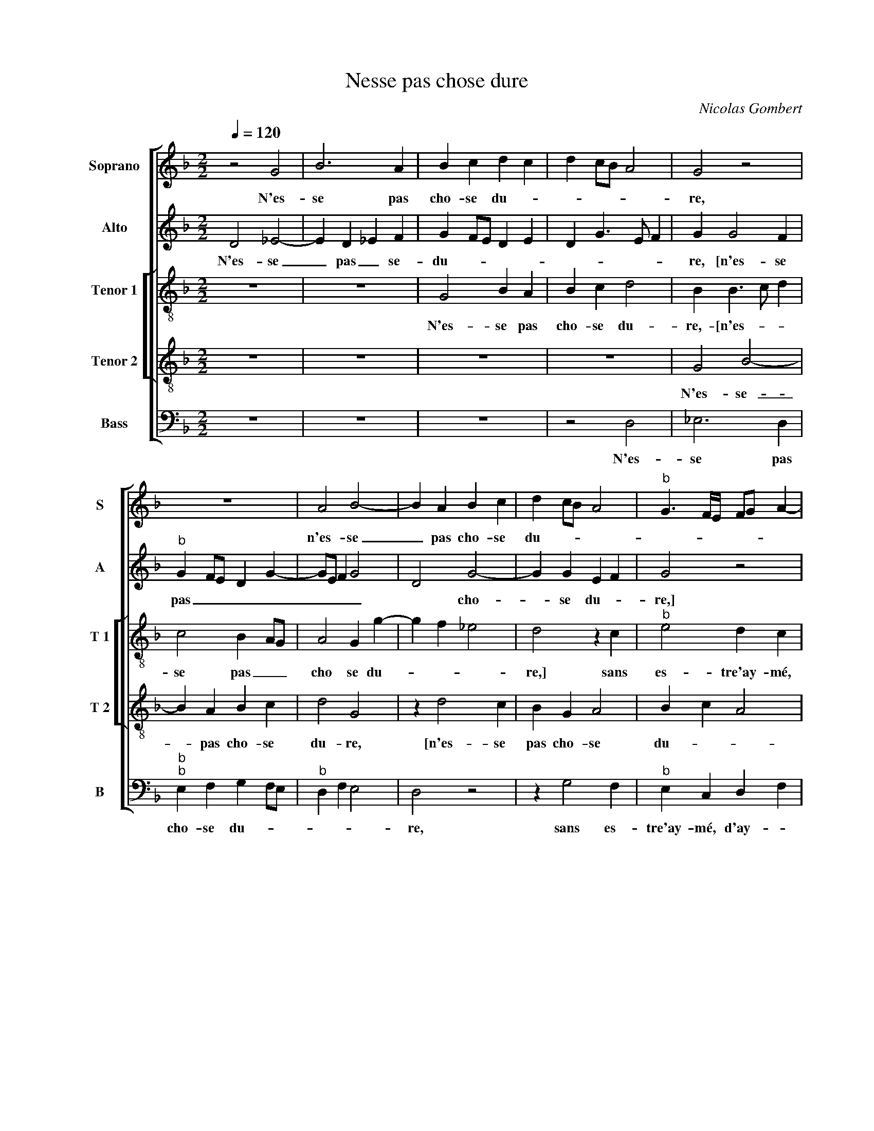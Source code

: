 X:1
T:Nesse pas chose dure
C:Nicolas Gombert
%%score [ 1 2 [ 3 4 ] 5 ]
L:1/4
Q:1/4=120
M:2/2
I:linebreak $
K:F
V:1 treble nm="Soprano" snm="S"
V:2 treble nm="Alto" snm="A"
V:3 treble-8 nm="Tenor 1" snm="T 1"
V:4 treble-8 nm="Tenor 2" snm="T 2"
V:5 bass nm="Bass" snm="B"
V:1
 z2 G2 | B3 A | B c d c | d c/B/ A2 | G2 z2 |$ z4 | A2 B2- | B A B c | d c/B/ A2 | %9
w: N'es-|se pas|cho- se du- *||re,||n'es- se|_ pas cho- se|du- * * *|
"^b" G3/2 F/4E/4 F/G/ A- |$"^#" A/G/ G2 F |$ G2 z G | G G c B | A2 z A | A A d3/2 c/ |$ %15
w: ||re, sans|es- tre'ay- mé, d'ay-|mer, sans|es- tre'ay- mé, _|
 B A B A/G/ | B/c/ d2 c |$ d4- | d2 z G | G G c3/2 A/ | B/c/ d2 c | d2 A A |$ c B2 A- |$ %23
w: _ d'ay- * * *||mer,|_ sans|es- tre'ay- mé, _|_ _ d'ay- *|mer, le mar-|tir que j'en-|
 A/F/ G A2 | F2 z2 | z4 | z A A c | B A F G |$ A2 z A |$ G G F3/2 G/ | A B G2 | F f2 d | e c z B- | %33
w: * * * du-|re,||le mar- tir|que j'en- du- *|re, le|mar- tir que _|_ j'en- du-|re m'est trop|plus, _ m'est|
 B G A F- |$ F G2 E |$ F D/E/ F/G/ E- |"^b" E/F/ G3/2 F/ F | G d2 B | c A2 B- | B G A F- |$ %40
w: _ trop plus, _|_ m'est trop|plus, _ _ _ _ _|_ _ _ _ qu'ay-|mer m'est trop|plus, _ _|_ _ qu'ay- mer|
 F G2 E |"^b""^b" F D/E/ F/G/ E- | E/F/ G3/2 F/ F | G4- | G4- | G4 |] %46
w: _ m'est trop|plus, _ _ _ _ _|_ _ _ _ qu'ay-|mer.|_||
V:2
 D2 _E2- | E D _E F | G F/E/ D E | D G3/2 E/ F | G G2 F |$"^b" G F/E/ D G- | G/E/ F G2 | D2 G2- | %8
w: N'es- se|_ pas _ se-|du- * * * *||re, [n'es- se|pas _ _ _ _|_ _ _ _|* cho-|
 G G E F | G2 z2 |$ z2 z D |$ D D G3/2 F/ | E D E F- | F E/D/ E2 | F2 z D |$ D D G2- | G F E2 |$ %17
w: * se du- *|re,]|sans|es- tre'ay- mé, _|_ d'ay- * *||mer sns|es- tre'ay- mé,|_ _ d'ay-|
 F2 z D | D D G3/2 F/ |"^b""^-natural" E D E A- | A/F/ G A2 | F3/2 F/ F A |$ G F3/2 D/ E |$ %23
w: mer, sans|es- tre'ay- mé, _|_ d'ay- * *||mer, le mar- tir|que j'en- * *|
 F D2 C | A, F F A |"^b" G F3/2 D/ E | F D C2 | z4 |$ z A A c |$ B G A2 | D2 z2 | A2 F G | %32
w: du- * *|re, le mar- tir|que j'en _ _|du- * re,||le mar- tir|que j'en- du-|re|m'est trop plus|
 E2 F D- | D E C D- |$ D B, C2 |$ A,2 z G- |"^b" G E F D- | D B2 G | A3/2 F/ A G- | %39
w: _ _ _||* * qu'ay-|mer, mest|_ trop plus _|_ _ _||
"^b" G/E/ G F3/2 D/ |$"^b""^b" F E3/2 C/ E | D2 z G- |"^b" G E F D- |"^b" D E2 C |"^b" D2 E2 | %45
w: |* * * qu'ay-|mer, m'est|_ trop plus _|_ _ _|* qu'ay-|
 D4 |] %46
w: mer.|
V:3
 z4 | z4 | G2 B A | B c d2 | B B3/2 c/ d |$ c2 B A/G/ | A2 G g- | g f _e2 | d2 z c |"^b" e2 d c |$ %10
w: ||N'es- se pas|cho- se du-|re,- [n'es- * *|se pas _ _|cho se du-||re,] sans|es- tre'ay- mé,|
"^b" e2 d2 |$ B3/2 G/ G G | c B A d- | d c/B/ c2 | A2 z2 |$ z4 | z2 z A |$ A A d3/2 c/ | %18
w: d'ay- *|mer, sans es- tre'ay-|mé, d'ay- * *||mer,||le|mar- tir que j'en-|
 B3/2 A/ G2 | z g a2 | f d e2 | d3/2 d/ d f |$ e d B c |$ d B A2- | A2 F2 | G A B G | F2 z f | %27
w: du- * re,|sans es-|tre'ay- mé, d'ay-|mer, le mar- tir|que j'en- du- *||||re, que|
"^b" d f3/2 e/ d- |$ d c A2 |$ z d d f- |"^b" f/e/ d3/2 B/ c | d d2 B | c A2 G | g g f3/2 d/ |$ %34
w: j'en- du- * *|* * re,|le mar- tir|_ _ que j'en- du-|re m'est trop|plus qu'ay- mer,|m'est trop plus _|
"^b""^b" f e3/2 c/ e |$"^b" d f/e/ d c | B G d2 | B2 g2 | e f2 d | e2 c d- |$ d B c2 | %41
w: _ _ _ _||* * qu'ay-|mer, m'est|trop plus _|_ _ _||
"^b" A f/e/ d c | B G d2 | B2 c c | B2 c2 | B4 |] %46
w: |||* qu'ay-|mer.|
V:4
 z4 | z4 | z4 | z4 | G2 B2- |$ B A B c | d2 G2 | z d2 c | B G A2 | B c A2 |$ B c A2 |$ G2 z2 | z4 | %13
w: ||||N'es- se-|_ pas cho- se|du- re,|[n'es- se|pas cho- se|du- * *||re,]||
 A3 A | d3/2 c/ B A |$ B d3/2 B/ c | d2 A2 |$ d3/2 c/ B A | G B2 c- | c B A2 | d B c2 | A4 |$ z4 |$ %23
w: sans es-|tre'ay- * * mé,|d'ay- * * *||||||mer,||
 d d f e | d3/2 c/ B A | B d2 c | A4 | z2 d d |$ f e d/ c A/ |$ B2 A d- | d/c/ B2 A/G/ | A2 z2 | %32
w: le mar- tir que|j'en- * * du-||re,|le mar-|tir que j'en- * *|du- * *||re|
 z2 d2 | B c2 A |$ B2 G A |$ A F B G- | G/A/B/G/ A2 | G2 z2 | z2 d2 | B c2 A |$ B2 G A- | %41
w: m'est|trop plus _|_ _ _||* * * * qu'ay-|mer,|m'est|trop plus _|_ _ _|
 A F B G- | G/A/B/G/ A2 | G4- | G4- | G4 |] %46
w: |* * * * qu'ay-|mer.|_||
V:5
 z4 | z4 | z4 | z2 D,2 | _E,3 D, |$"^b""^b" E, F, G, F,/E,/ |"^b" D, F, E,2 | D,2 z2 | z G,2 F, | %9
w: |||N'es-|se pas|cho- se du- * *||re,|sans es-|
"^b" E, C, D, F, |$"^b" E, C, D,2 |$ G,4 | z4 | z4 | D,2 D, D, |$"^#" G, F, _E,2 | D,2 z2 |$ %17
w: tre'ay- mé, d'ay- *||mer,|||sans es- tre'ay-|mé d'ay- *|mer,|
 D,2 D, D, |"^b" G,3/2 F,/ E,3/2 D,/ | C, G,2 F, | B,2 A,2 | D,4 |$ z4 |$ z4 | D,2 D, F, | %25
w: sans es- tre'ay-||mé, d'ay- *||mer,|||le mar- tir|
"^b" E, D, B,, C, |"^b" D,3/2 E,/ F,2 | G, F, B,2 |$ A,2 F,2 |$ G,2 D,3/2 E,/ | %30
w: que j'en- du- *|||||
"^b""^b""^b""^b" F, G, E,2 | D,2 z2 | A,2 F, G,- | G, E, F,2 |$"^b" D, E,2 C, |$ D,2 B,, C, | %36
w: |re|m'est trop plus|_ _ _|||
"^b""^b" E,2 D,2 | G,2 z2 | A,2 F, G,- |"^b" G, E, F,2 |$"^b" D, E,2 C, | D,2 B,, C, | %42
w: * qu'ay-|mer,|m'est trop plus|_ _ _|||
"^b""^b" E, E, D,2 | z2 C,2 |"^b" G,2 E, C, | G,4 |] %46
w: * qu'ay- mer,|m'est|trop plus qu'ay-|mer.|
